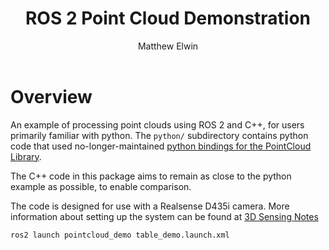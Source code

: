 #+TITLE: ROS 2 Point Cloud Demonstration
#+AUTHOR: Matthew Elwin
* Overview
An example of processing point clouds using ROS 2 and C++, for users primarily familiar with python.
The =python/= subdirectory contains python code that used no-longer-maintained [[https://github.com/strawlab/python-pcl][python bindings for the PointCloud Library]].

The C++ code in this package aims to remain as close to the python example as possible, to enable comparison.

The code is designed for use with a Realsense D435i camera.
More information about setting up the system can be found at [[https://nu-msr.github.io/ros_notes/ros2/3dsensing.html][3D Sensing Notes]]

=ros2 launch pointcloud_demo table_demo.launch.xml=
